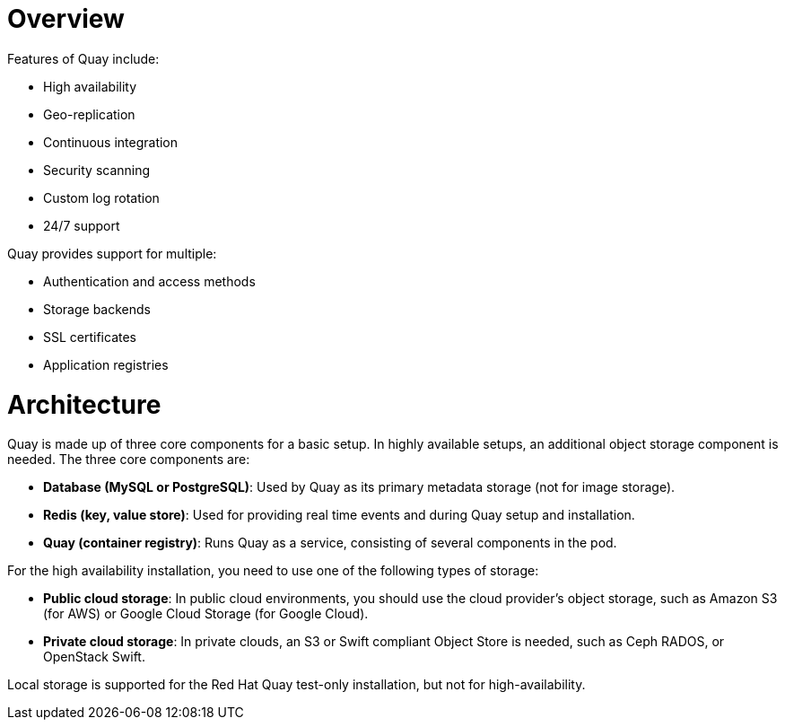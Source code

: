 = Overview

Features of Quay include:

* High availability
* Geo-replication
* Continuous integration
* Security scanning
* Custom log rotation
* 24/7 support

Quay provides support for multiple:

* Authentication and access methods
* Storage backends
* SSL certificates
* Application registries

= Architecture

Quay is made up of three core components for a basic setup. In highly available setups, an additional object storage component is needed. The three core components are:

* **Database (MySQL or PostgreSQL)**: Used by Quay as its primary metadata storage (not for image storage).
* **Redis (key, value store)**: Used for providing real time events and during Quay setup and installation.
* **Quay (container registry)**: Runs Quay as a service, consisting of several components in the pod.

For the high availability installation, you need to use one of the following types of storage:

* **Public cloud storage**: In public cloud environments, you should use the cloud provider's object storage, such as Amazon S3 (for AWS) or Google Cloud Storage (for Google Cloud).

* **Private cloud storage**: In private clouds, an S3 or Swift compliant Object Store is needed, such as Ceph RADOS, or OpenStack Swift.

Local storage is supported for the Red Hat Quay test-only installation, but not for high-availability.

